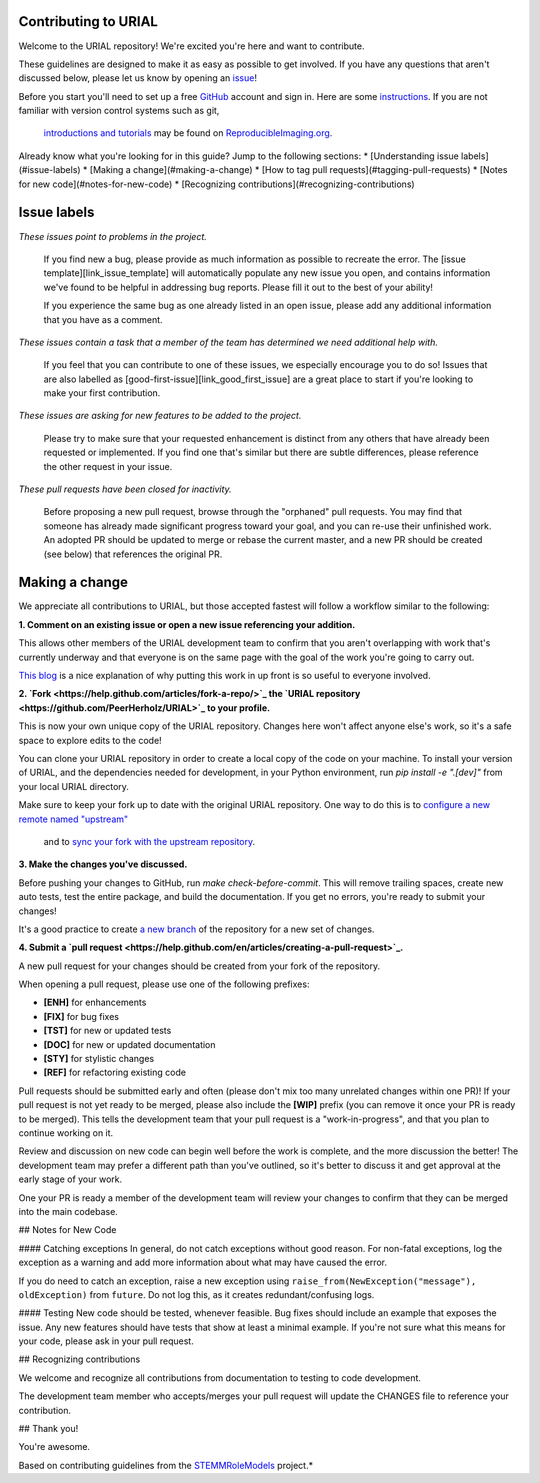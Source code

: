 Contributing to URIAL
====================
Welcome to the URIAL repository! We're excited you're here and want to contribute.

These guidelines are designed to make it as easy as possible to get involved. If you have any questions that aren't discussed below, please let us know by opening an `issue <https://github.com/PeerHerholz/URIAL>`_!

Before you start you'll need to set up a free `GitHub <https://github.com>`_ account and sign in. Here are some `instructions <https://help.github.com/articles/signing-up-for-a-new-github-account/>`_.
If you are not familiar with version control systems such as git,
 `introductions and tutorials <http://www.reproducibleimaging.org/module-reproducible-basics/02-vcs/>`_
 may be found on `ReproducibleImaging.org <https://www.reproducibleimaging.org>`_.

Already know what you're looking for in this guide? Jump to the following sections:
* [Understanding issue labels](#issue-labels)
* [Making a change](#making-a-change)
* [How to tag pull requests](#tagging-pull-requests)
* [Notes for new code](#notes-for-new-code)
* [Recognizing contributions](#recognizing-contributions)

Issue labels
============
.. image:: https://img.shields.io/badge/-bugs-fc2929.svg
    :alt: Bugs
*These issues point to problems in the project.*

    If you find new a bug, please provide as much information as possible to recreate the error.
    The [issue template][link_issue_template] will automatically populate any new issue you open, and contains information we've found to be helpful in addressing bug reports.
    Please fill it out to the best of your ability!

    If you experience the same bug as one already listed in an open issue, please add any additional information that you have as a comment.

.. image:: https://img.shields.io/badge/-help%20wanted-c2e0c6.svg
    :alt: Help 
*These issues contain a task that a member of the team has determined we need additional help with.*

    If you feel that you can contribute to one of these issues, we especially encourage you to do so!
    Issues that are also labelled as [good-first-issue][link_good_first_issue] are a great place to start if you're looking to make your first contribution.

.. image:: https://img.shields.io/badge/-enhancement-00FF09.svg
    :alt: Enhancement 
*These issues are asking for new features to be added to the project.*

    Please try to make sure that your requested enhancement is distinct from any others that have already been requested or implemented.
    If you find one that's similar but there are subtle differences, please reference the other request in your issue.

.. image:: https://img.shields.io/badge/-orphaned-9baddd.svg
    :alt: Orphaned 
*These pull requests have been closed for inactivity.*

    Before proposing a new pull request, browse through the "orphaned" pull requests.
    You may find that someone has already made significant progress toward your goal, and you can re-use their
    unfinished work.
    An adopted PR should be updated to merge or rebase the current master, and a new PR should be created (see
    below) that references the original PR.

Making a change
===============
We appreciate all contributions to URIAL, but those accepted fastest will follow a workflow similar to the following:

**1. Comment on an existing issue or open a new issue referencing your addition.**

This allows other members of the URIAL development team to confirm that you aren't overlapping with work that's currently underway and that everyone is on the same page with the goal of the work you're going to carry out.

`This blog <https://www.igvita.com/2011/12/19/dont-push-your-pull-requests/>`_ is a nice explanation of why putting this work in up front is so useful to everyone involved.

**2. `Fork <https://help.github.com/articles/fork-a-repo/>`_ the `URIAL repository <https://github.com/PeerHerholz/URIAL>`_ to your profile.**

This is now your own unique copy of the URIAL repository.
Changes here won't affect anyone else's work, so it's a safe space to explore edits to the code!

You can clone your URIAL repository in order to create a local copy of the code on your machine.
To install your version of URIAL, and the dependencies needed for development,
in your Python environment, run `pip install -e ".[dev]"` from your local URIAL
directory.

Make sure to keep your fork up to date with the original URIAL repository.
One way to do this is to `configure a new remote named "upstream" <https://help.github.com/articles/configuring-a-remote-for-a-fork/>`_
 and to `sync your fork with the upstream repository <https://help.github.com/articles/syncing-a-fork/>`_.

**3. Make the changes you've discussed.**

Before pushing your changes to GitHub, run `make check-before-commit`. This will remove trailing spaces, create new auto tests,
test the entire package, and build the documentation.
If you get no errors, you're ready to submit your changes!

It's a good practice to create `a new branch <https://help.github.com/articles/about-branches/>`_
of the repository for a new set of changes.


**4. Submit a `pull request <https://help.github.com/en/articles/creating-a-pull-request>`_.**

A new pull request for your changes should be created from your fork of the repository.

When opening a pull request, please use one of the following prefixes:


* **[ENH]** for enhancements
* **[FIX]** for bug fixes
* **[TST]** for new or updated tests
* **[DOC]** for new or updated documentation
* **[STY]** for stylistic changes
* **[REF]** for refactoring existing code

Pull requests should be submitted early and often (please don't mix too many unrelated changes within one PR)!
If your pull request is not yet ready to be merged, please also include the **[WIP]** prefix (you can remove it once your PR is ready to be merged).
This tells the development team that your pull request is a "work-in-progress", and that you plan to continue working on it.

Review and discussion on new code can begin well before the work is complete, and the more discussion the better!
The development team may prefer a different path than you've outlined, so it's better to discuss it and get approval at the early stage of your work.

One your PR is ready a member of the development team will review your changes to confirm that they can be merged into the main codebase.

## Notes for New Code

#### Catching exceptions
In general, do not catch exceptions without good reason.
For non-fatal exceptions, log the exception as a warning and add more information about what may have caused the error.

If you do need to catch an exception, raise a new exception using ``raise_from(NewException("message"), oldException)`` from ``future``.
Do not log this, as it creates redundant/confusing logs.

#### Testing
New code should be tested, whenever feasible.
Bug fixes should include an example that exposes the issue.
Any new features should have tests that show at least a minimal example.
If you're not sure what this means for your code, please ask in your pull request.

## Recognizing contributions

We welcome and recognize all contributions from documentation to testing to code development.

The development team member who accepts/merges your pull request will update the CHANGES file to reference your contribution.

## Thank you!

You're awesome.

Based on contributing guidelines from the `STEMMRoleModels <http://stemmrolemodels.com/>`_ project.*
